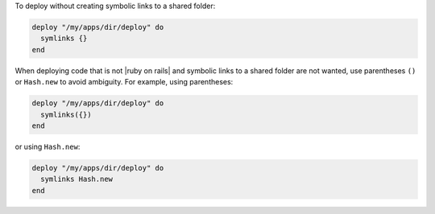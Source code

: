 .. This is an included how-to. 

To deploy without creating symbolic links to a shared folder:

.. code-block:: ruby

   deploy "/my/apps/dir/deploy" do
     symlinks {}
   end

When deploying code that is not |ruby on rails| and symbolic links to a shared folder are not wanted, use parentheses ``()`` or ``Hash.new`` to avoid ambiguity. For example, using parentheses:

.. code-block:: ruby

   deploy "/my/apps/dir/deploy" do
     symlinks({})
   end

or using ``Hash.new``:

.. code-block:: ruby

   deploy "/my/apps/dir/deploy" do
     symlinks Hash.new
   end
